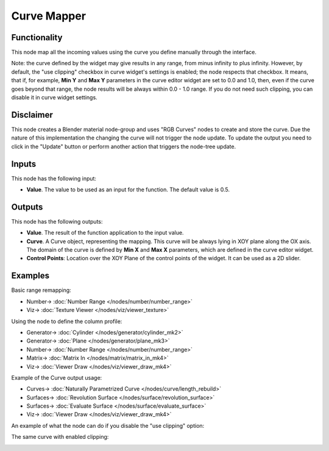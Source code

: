 Curve Mapper
============

.. image:: https://user-images.githubusercontent.com/14288520/189163825-3b10bd74-e86d-4767-99e3-13265c4e3a24.png
  :target: https://user-images.githubusercontent.com/14288520/189163825-3b10bd74-e86d-4767-99e3-13265c4e3a24.png

Functionality
-------------

This node map all the incoming values using the curve you define manually through the interface.

Note: the curve defined by the widget may give results in any range, from minus
infinity to plus infinity. However, by default, the "use clipping" checkbox in
curve widget's settings is enabled; the node respects that checkbox. It means,
that if, for example, **Min Y** and **Max Y** parameters in the curve editor
widget are set to 0.0 and 1.0, then, even if the curve goes beyond that range,
the node results will be always within 0.0 - 1.0 range. If you do not need such
clipping, you can disable it in curve widget settings.

Disclaimer
----------

This node creates a Blender material node-group and uses "RGB Curves" nodes to create and store the curve.
Due the nature of this implementation the changing the curve will not trigger the node update.
To update the output you need to click in the "Update" button or perform another action that triggers the node-tree update.

Inputs
------

This node has the following input:

* **Value**. The value to be used as an input for the function. The default value is 0.5.

Outputs
-------

This node has the following outputs:

* **Value**. The result of the function application to the input value.
* **Curve**. A Curve object, representing the mapping. This curve will be
  always lying in XOY plane along the OX axis. The domain of the curve is
  defined by **Min X** and **Max X** parameters, which are defined in the curve
  editor widget.
* **Control Points**: Location over the XOY Plane of the control points of the widget.
  It can be used as a 2D slider.

Examples
--------

Basic range remapping:

.. image:: https://raw.githubusercontent.com/vicdoval/sverchok/docs_images/images_for_docs/number/Curve%20Mapper/curve_mapper_sverchok__blender_example_1.png
  :target: https://raw.githubusercontent.com/vicdoval/sverchok/docs_images/images_for_docs/number/Curve%20Mapper/curve_mapper_sverchok__blender_example_1.png

* Number-> :doc:`Number Range </nodes/number/number_range>`
* Viz-> :doc:`Texture Viewer </nodes/viz/viewer_texture>`

Using the node to define the column profile:

.. image:: https://raw.githubusercontent.com/vicdoval/sverchok/docs_images/images_for_docs/number/Curve%20Mapper/curve_mapper_sverchok__blender_example_2.png
  :target: https://raw.githubusercontent.com/vicdoval/sverchok/docs_images/images_for_docs/number/Curve%20Mapper/curve_mapper_sverchok__blender_example_2.png

* Generator-> :doc:`Cylinder </nodes/generator/cylinder_mk2>`
* Generator-> :doc:`Plane </nodes/generator/plane_mk3>`
* Number-> :doc:`Number Range </nodes/number/number_range>`
* Matrix-> :doc:`Matrix In </nodes/matrix/matrix_in_mk4>`
* Viz-> :doc:`Viewer Draw </nodes/viz/viewer_draw_mk4>`

Example of the Curve output usage:

.. image:: https://user-images.githubusercontent.com/284644/80520701-4051d200-89a3-11ea-92fd-2f2f2004e4e7.png
  :target: https://user-images.githubusercontent.com/284644/80520701-4051d200-89a3-11ea-92fd-2f2f2004e4e7.png

* Curves-> :doc:`Naturally Parametrized Curve </nodes/curve/length_rebuild>`
* Surfaces-> :doc:`Revolution Surface </nodes/surface/revolution_surface>`
* Surfaces-> :doc:`Evaluate Surface </nodes/surface/evaluate_surface>`
* Viz-> :doc:`Viewer Draw </nodes/viz/viewer_draw_mk4>`

An example of what the node can do if you disable the "use clipping" option:

.. image:: https://user-images.githubusercontent.com/284644/211205670-277fcbd4-c0fb-4645-a058-c78716156bd5.png
  :target: https://user-images.githubusercontent.com/284644/211205670-277fcbd4-c0fb-4645-a058-c78716156bd5.png

The same curve with enabled clipping:

.. image:: https://user-images.githubusercontent.com/284644/211205669-998e582e-18f9-4141-bed8-4182f5356d94.png
  :target: https://user-images.githubusercontent.com/284644/211205669-998e582e-18f9-4141-bed8-4182f5356d94.png

